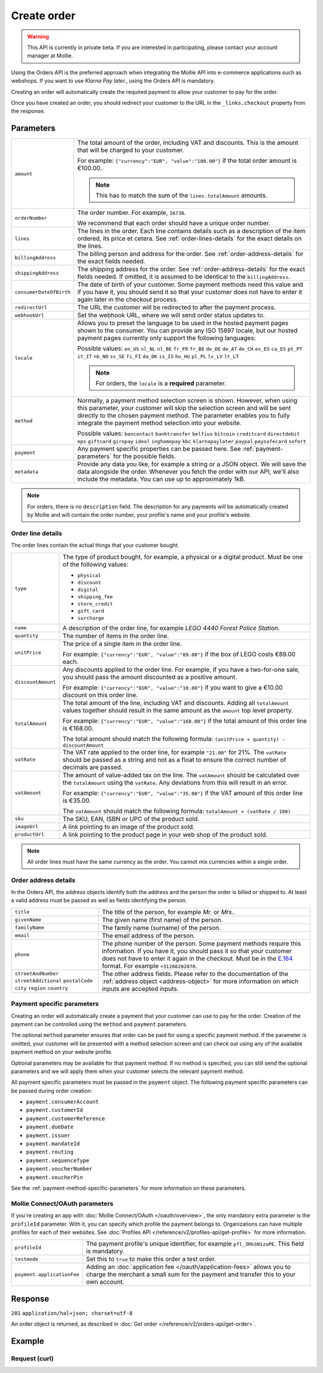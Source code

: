 Create order
============
.. api-name:: Orders API
   :version: 2

.. warning::
   This API is currently in private beta. If you are interested in participating, please contact your account manager at
   Mollie.

.. endpoint::
   :method: POST
   :url: https://api.mollie.com/v2/orders

.. authentication::
   :api_keys: true
   :oauth: true

Using the Orders API is the preferred approach when integrating the Mollie API into e-commerce applications such as
webshops. If you want to use *Klarna Pay later.*, using the Orders API is mandatory.

Creating an order will automatically create the required payment to allow your customer to pay for the order.

Once you have created an order, you should redirect your customer to the URL in the ``_links.checkout`` property from
the response.

Parameters
----------
.. list-table::
   :widths: auto

   * - ``amount``

       .. type:: amount object
          :required: true

     - The total amount of the order, including VAT and discounts. This is the amount that will be charged to your
       customer.

       For example: ``{"currency":"EUR", "value":"100.00"}`` if the total order amount is €100.00.

       .. note::
          This has to match the sum of the ``lines.totalAmount`` amounts.

   * - ``orderNumber``

       .. type:: string
          :required: true

     - The order number. For example, ``16738``.

       We recommend that each order should have a unique order number.

   * - ``lines``

       .. type:: array
          :required: true

     - The lines in the order. Each line contains details such as a description of the item ordered, its price et
       cetera. See :ref:`order-lines-details` for the exact details on the lines.

   * - ``billingAddress``

       .. type:: address object
          :required: true

     - The billing person and address for the order. See :ref:`order-address-details` for the exact
       fields needed.

   * - ``shippingAddress``

       .. type:: address object
          :required: false

     - The shipping address for the order. See :ref:`order-address-details` for the exact fields
       needed. If omitted, it is assumed to be identical to the ``billingAddress``.

   * - ``consumerDateOfBirth``

       .. type:: date
          :required: false

     - The date of birth of your customer. Some payment methods need this value and if you have it, you should send it
       so that your customer does not have to enter it again later in the checkout process.

   * - ``redirectUrl``

       .. type:: string
          :required: true

     - The URL the customer will be redirected to after the payment process.

   * - ``webhookUrl``

       .. type:: string
          :required: true

     - Set the webhook URL, where we will send order status updates to.

   * - ``locale``

       .. type:: string
          :required: true

     - Allows you to preset the language to be used in the hosted payment pages shown to the consumer. You can provide any
       ISO 15897 locale, but our hosted payment pages currently only support the following languages:

       Possible values: ``en_US`` ``nl_NL`` ``nl_BE`` ``fr_FR`` ``fr_BE`` ``de_DE`` ``de_AT`` ``de_CH`` ``es_ES``
       ``ca_ES`` ``pt_PT`` ``it_IT`` ``nb_NO`` ``sv_SE`` ``fi_FI`` ``da_DK`` ``is_IS`` ``hu_HU`` ``pl_PL`` ``lv_LV``
       ``lt_LT``

       .. note::
          For orders, the ``locale`` is a **required** parameter.

   * - ``method``

       .. type:: string
          :required: false

     - Normally, a payment method selection screen is shown. However, when using this parameter, your
       customer will skip the selection screen and will be sent directly to the chosen payment method. The parameter
       enables you to fully integrate the payment method selection into your website.

       Possible values: ``bancontact`` ``banktransfer`` ``belfius`` ``bitcoin`` ``creditcard`` ``directdebit`` ``eps``
       ``giftcard`` ``giropay`` ``ideal`` ``inghomepay`` ``kbc``  ``klarnapaylater`` ``paypal`` ``paysafecard`` ``sofort``

   * - ``payment``

       .. type:: object
          :required: false

     - Any payment specific properties can be passed here. See :ref:`payment-parameters` for the
       possible fields.

   * - ``metadata``

       .. type:: mixed
          :required: false

     - Provide any data you like, for example a string or a JSON object. We will save the data alongside the
       order. Whenever you fetch the order with our API, we'll also include the metadata. You can use up to
       approximately 1kB.

.. note::
   For orders, there is no ``description`` field. The description for any payments will be automatically created by
   Mollie and will contain the order number, your profile's name and your profile's website.

.. _order-lines-details:

Order line details
^^^^^^^^^^^^^^^^^^

The order lines contain the actual things that your customer bought.

.. list-table::
   :widths: auto

   * - ``type``

       .. type:: string
          :required: true

     - The type of product bought, for example, a physical or a digital product. Must be one of the following values:

       * ``physical``
       * ``discount``
       * ``digital``
       * ``shipping_fee``
       * ``store_credit``
       * ``gift_card``
       * ``surcharge``

   * - ``name``

       .. type:: string
          :required: true

     - A description of the order line, for example *LEGO 4440 Forest Police Station*.

   * - ``quantity``

       .. type:: int
          :required: true

     - The number of items in the order line.

   * - ``unitPrice``

       .. type:: amount object
          :required: true

     - The price of a single item in the order line.

       For example: ``{"currency":"EUR", "value":"89.00"}`` if the box of LEGO costs €89.00 each.

   * - ``discountAmount``

       .. type:: amount object
          :required: false

     - Any discounts applied to the order line. For example, if you have a two-for-one sale, you should pass the amount
       discounted as a positive amount.

       For example: ``{"currency":"EUR", "value":"10.00"}`` if you want to give a €10.00 discount on this order line.

   * - ``totalAmount``

       .. type:: amount object
          :required: true

     - The total amount of the line, including VAT and discounts. Adding all ``totalAmount`` values together should
       result in the same amount as the ``amount`` top level property.

       For example: ``{"currency":"EUR", "value":"168.00"}`` if the total amount of this order line is €168.00.

       The total amount should match the following formula: ``(unitPrice × quantity) - discountAmount``

   * - ``vatRate``

       .. type:: string
          :required: true

     - The VAT rate applied to the order line, for example ``"21.00"`` for 21%. The ``vatRate`` should be passed as a
       string and not as a float to ensure the correct number of decimals are passed.

   * - ``vatAmount``

       .. type:: amount object
          :required: true

     - The amount of value-added tax on the line. The ``vatAmount`` should be calculated over the ``totalAmount`` using
       the ``vatRate``. Any deviations from this will result in an error.

       For example: ``{"currency":"EUR", "value":"35.00"}`` if the VAT amount of this order line is €35.00.

       The ``vatAmount`` should match the following formula: ``totalAmount × (vatRate / 100)``

   * - ``sku``

       .. type:: string
          :required: false

     - The SKU, EAN, ISBN or UPC of the product sold.

   * - ``imageUrl``

       .. type:: string
          :required: false

     - A link pointing to an image of the product sold.

   * - ``productUrl``

       .. type:: string
          :required: false

     - A link pointing to the product page in your web shop of the product sold.

.. note::
   All order lines must have the same currency as the order. You cannot mix currencies within a single order.

.. _order-address-details:

Order address details
^^^^^^^^^^^^^^^^^^^^^

In the Orders API, the address objects identify both the address and the person the order is billed or shipped to. At
least a valid address must be passed as well as fields identifying the person.

.. list-table::
   :widths: auto

   * - ``title``

       .. type:: string
          :required: false

     - The title of the person, for example *Mr.* or *Mrs.*.

   * - ``givenName``

       .. type:: string
          :required: true

     - The given name (first name) of the person.

   * - ``familyName``

       .. type:: string
          :required: true

     - The family name (surname) of the person.

   * - ``email``

       .. type:: string
          :required: true

     - The email address of the person.

   * - ``phone``

       .. type:: phone number
          :required: false

     - The phone number of the person. Some payment methods require this information. If you have it, you should pass it
       so that your customer does not have to enter it again in the checkout. Must be in the
       `E.164 <https://en.wikipedia.org/wiki/E.164>`_ format. For example ``+31208202070``.

   * - ``streetAndNumber`` ``streetAdditional`` ``postalCode`` ``city`` ``region`` ``country``

     - The other address fields. Please refer to the documentation of the :ref:`address object <address-object>` for
       more information on which inputs are accepted inputs.

.. _payment-parameters:

Payment specific parameters
^^^^^^^^^^^^^^^^^^^^^^^^^^^

Creating an order will automatically create a payment that your customer can use to pay for the order. Creation of the
payment can be controlled using the ``method`` and ``payment`` parameters.

The optional ``method`` parameter ensures that order can be paid for using a specific payment method. If the parameter
is omitted, your customer will be presented with a method selection screen and can check out using any of the available
payment method on your website profile.

Optional parameters may be available for that payment method. If no method is specified, you can still send the optional
parameters and we will apply them when your customer selects the relevant payment method.

All payment specific parameters must be passed in the ``payment`` object. The following payment specific parameters can
be passed during order creation:

* ``payment.consumerAccount``
* ``payment.customerId``
* ``payment.customerReference``
* ``payment.dueDate``
* ``payment.issuer``
* ``payment.mandateId``
* ``payment.routing``
* ``payment.sequenceType``
* ``payment.voucherNumber``
* ``payment.voucherPin``

See the :ref:`payment-method-specific-parameters` for more information on these
parameters.

Mollie Connect/OAuth parameters
^^^^^^^^^^^^^^^^^^^^^^^^^^^^^^^
If you're creating an app with :doc:`Mollie Connect/OAuth </oauth/overview>`, the only mandatory extra parameter is the
``profileId`` parameter. With it, you can specify which profile the payment belongs to. Organizations can have multiple
profiles for each of their websites. See :doc:`Profiles API </reference/v2/profiles-api/get-profile>` for more
information.

.. list-table::
   :widths: auto

   * - ``profileId``

       .. type:: string
          :required: true

     - The payment profile's unique identifier, for example ``pfl_3RkSN1zuPE``. This field is mandatory.

   * - ``testmode``

       .. type:: boolean
          :required: false

     - Set this to ``true`` to make this order a test order.

   * - ``payment.applicationFee``

       .. type:: object
          :required: false

     - Adding an :doc:`application fee </oauth/application-fees>` allows you to charge the merchant a small sum for the
       payment and transfer this to your own account.


Response
--------
``201`` ``application/hal+json; charset=utf-8``

An order object is returned, as described in :doc:`Get order </reference/v2/orders-api/get-order>`.

Example
-------

Request (curl)
^^^^^^^^^^^^^^
.. code-block:: bash
   :linenos:

   curl -X POST https://api.mollie.com/v2/payments \
       -H "Authorization: Bearer test_dHar4XY7LxsDOtmnkVtjNVWXLSlXsM" \
       -d "{
            \"amount\": {
                \"value\": \"1027.99\",
                \"currency\": \"EUR\"
            },
            \"billingAddress\": {
                \"streetAndNumber\": \"Keizersgracht 313\",
                \"city\": \"Amsterdam\",
                \"region\": \"Noord-Holland\",
                \"postalCode\": \"1234AB\",
                \"country\": \"NL\",
                \"title\": \"Dhr\",
                \"givenName\": \"Adriaan\",
                \"familyName\": \"Mol\",
                \"email\": \"adriaan@mollie.com\",
                \"phone\": \"+31208202070\"
            },
            \"shippingAddress\": {
                \"streetAndNumber\": \"Prinsengracht 313\",
                \"streetAdditional\": \"4th floor\",
                \"city\": \"Haarlem\",
                \"region\": \"Noord-Holland\",
                \"postalCode\": \"5678AB\",
                \"country\": \"NL\",
                \"title\": \"Mr\",
                \"givenName\": \"Chuck\",
                \"familyName\": \"Norris\",
                \"email\": \"norris@chucknorrisfacts.net\"
            },
            \"metadata\": {
                \"order_id\": \"1337\",
                \"description\": \"Lego cars\"
            },
            \"consumerDateOfBirth\": \"1958-01-31\",
            \"locale\": \"nl_NL\",
            \"orderNumber\": \"Order #1337 (Lego cars) \",
            \"redirectUrl\": \"https://example.org/redirect\",
            \"webhookUrl\": \"https://example.org/webhook\",
            \"method\": \"klarnapaylater\",
            \"lines\": [
                {
                    \"type\": \"physical\",
                    \"sku\": \"5702016116977\",
                    \"name\": \"LEGO 42083 Bugatti Chiron\",
                    \"productUrl\": \"https://shop.lego.com/nl-NL/Bugatti-Chiron-42083\",
                    \"imageUrl\": \"https://sh-s7-live-s.legocdn.com/is/image//LEGO/42083_alt1?$main$\",
                    \"quantity\": 2,
                    \"vatRate\": \"21.00\",
                    \"unitPrice\": {
                        \"currency\": \"EUR\",
                        \"value\": \"399.00\"
                    },
                    \"totalAmount\": {
                        \"currency\": \"EUR\",
                        \"value\": \"698.00\"
                    },
                    \"discountAmount\": {
                        \"currency\": \"EUR\",
                        \"value\": \"100.00\"
                    },
                    \"vatAmount\": {
                        \"currency\": \"EUR\",
                        \"value\": \"121.14\"
                    }
                },
                {
                    \"type\": \"physical\",
                    \"sku\": \"5702015594028\",
                    \"name\": \"LEGO 42056 Porsche 911 GT3 RS\",
                    \"productUrl\": \"https://shop.lego.com/nl-NL/Porsche-911-GT3-RS-42056\",
                    \"imageUrl\": \"https://sh-s7-live-s.legocdn.com/is/image/LEGO/42056?$PDPDefault$\",
                    \"quantity\": 1,
                    \"vatRate\": \"21.00\",
                    \"unitPrice\": {
                        \"currency\": \"EUR\",
                        \"value\": \"329.99\"
                    },
                    \"totalAmount\": {
                        \"currency\": \"EUR\",
                        \"value\": \"329.99\"
                    },
                    \"vatAmount\": {
                        \"currency\": \"EUR\",
                        \"value\": \"57.27\"
                    }
                }
            ]
        }"
